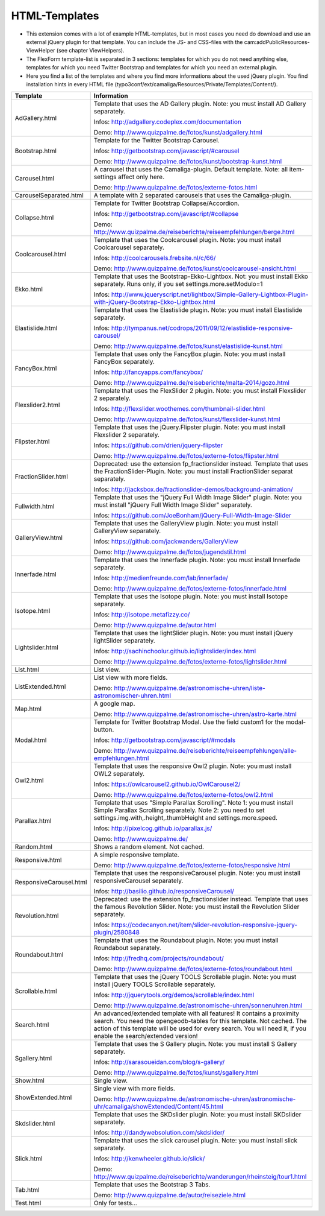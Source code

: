 ﻿

.. ==================================================
.. FOR YOUR INFORMATION
.. --------------------------------------------------
.. -*- coding: utf-8 -*- with BOM.

.. ==================================================
.. DEFINE SOME TEXTROLES
.. --------------------------------------------------
.. role::   underline
.. role::   typoscript(code)
.. role::   ts(typoscript)
   :class:  typoscript
.. role::   php(code)


HTML-Templates
^^^^^^^^^^^^^^

- This extension comes with a lot of example HTML-templates, but in most
  cases you need do download and use an external jQuery plugin for that template. You can include the JS- and CSS-files
  with the cam:addPublicResources-ViewHelper (see chapter ViewHelpers).

- The FlexForm template-list is separated in 3 sections: templates for which you do not need anything else,
  templates for which you need Twitter Bootstrap and templates for which you need an external plugin.

- Here you find a list of the templates and where you find
  more informations about the used jQuery plugin. You find installation hints in every HTML file
  (typo3conf/ext/camaliga/Resources/Private/Templates/Content/).

=========================  ==================================================================================================================
Template                   Information
=========================  ==================================================================================================================
AdGallery.html             Template that uses the AD Gallery plugin.
                           Note: you must install AD Gallery separately.

                           Infos: http://adgallery.codeplex.com/documentation

                           Demo: http://www.quizpalme.de/fotos/kunst/adgallery.html
Bootstrap.html             Template for the Twitter Bootstrap Carousel.

                           Infos: http://getbootstrap.com/javascript/#carousel

                           Demo: http://www.quizpalme.de/fotos/kunst/bootstrap-kunst.html
Carousel.html              A carousel that uses the Camaliga-plugin. Default template.
                           Note: all item-settings affect only here.

                           Demo: http://www.quizpalme.de/fotos/externe-fotos.html
CarouselSeparated.html     A template with 2 separated carousels that uses the Camaliga-plugin.
Collapse.html              Template for Twitter Bootstrap Collapse/Accordion.

                           Infos: http://getbootstrap.com/javascript/#collapse

                           Demo: http://www.quizpalme.de/reiseberichte/reiseempfehlungen/berge.html
Coolcarousel.html          Template that uses the Coolcarousel plugin.
                           Note: you must install Coolcarousel separately.

                           Infos: http://coolcarousels.frebsite.nl/c/66/

                           Demo: http://www.quizpalme.de/fotos/kunst/coolcarousel-ansicht.html
Ekko.html                  Template that uses the Bootstrap-Ekko-Lightbox. Not: you must install Ekko separately.
                           Runs only, if you set settings.more.setModulo=1

                           Infos: http://www.jqueryscript.net/lightbox/Simple-Gallery-Lightbox-Plugin-with-jQuery-Bootstrap-Ekko-Lightbox.html
Elastislide.html           Template that uses the Elastislide plugin.
                           Note: you must install Elastislide separately.

                           Infos: http://tympanus.net/codrops/2011/09/12/elastislide-responsive-carousel/

                           Demo: http://www.quizpalme.de/fotos/kunst/elastislide-kunst.html
FancyBox.html              Template that uses only the FancyBox plugin.
                           Note: you must install FancyBox separately.

                           Infos: http://fancyapps.com/fancybox/

                           Demo: http://www.quizpalme.de/reiseberichte/malta-2014/gozo.html
Flexslider2.html           Template that uses the FlexSlider 2 plugin.
                           Note: you must install Flexslider 2 separately.

                           Infos: http://flexslider.woothemes.com/thumbnail-slider.html

                           Demo: http://www.quizpalme.de/fotos/kunst/flexslider-kunst.html
Flipster.html              Template that uses the jQuery.Flipster plugin.
                           Note: you must install Flexslider 2 separately.

                           Infos: https://github.com/drien/jquery-flipster

                           Demo: http://www.quizpalme.de/fotos/externe-fotos/flipster.html
FractionSlider.html        Deprecated: use the extension fp_fractionslider instead.
                           Template that uses the FractionSlider-Plugin.
                           Note: you must install FractionSlider separat separately.

                           Infos: http://jacksbox.de/fractionslider-demos/background-animation/
Fullwidth.html             Template that uses the "jQuery Full Width Image Slider" plugin.
                           Note: you must install "jQuery Full Width Image Slider" separately.

                           Infos: https://github.com/JoeBonham/jQuery-Full-Width-Image-Slider
GalleryView.html           Template that uses the GalleryView plugin.
                           Note: you must install GalleryView separately.

                           Infos: https://github.com/jackwanders/GalleryView

                           Demo: http://www.quizpalme.de/fotos/jugendstil.html
Innerfade.html             Template that uses the Innerfade plugin.
                           Note: you must install Innerfade separately.

                           Infos: http://medienfreunde.com/lab/innerfade/

                           Demo: http://www.quizpalme.de/fotos/externe-fotos/innerfade.html
Isotope.html               Template that uses the Isotope plugin.
                           Note: you must install Isotope separately.

                           Infos: http://isotope.metafizzy.co/

                           Demo: http://www.quizpalme.de/autor.html
Lightslider.html           Template that uses the lightSlider plugin.
                           Note: you must install jQuery lightSlider separately.

                           Infos: http://sachinchoolur.github.io/lightslider/index.html

                           Demo: http://www.quizpalme.de/fotos/externe-fotos/lightslider.html
List.html                  List view.
ListExtended.html          List view with more fields.

                           Demo: http://www.quizpalme.de/astronomische-uhren/liste-astronomischer-uhren.html
Map.html                   A google map.

                           Demo: http://www.quizpalme.de/astronomische-uhren/astro-karte.html
Modal.html                 Template for Twitter Bootstrap Modal. Use the field custom1 for the modal-button.

                           Infos: http://getbootstrap.com/javascript/#modals

                           Demo: http://www.quizpalme.de/reiseberichte/reiseempfehlungen/alle-empfehlungen.html
Owl2.html                  Template that uses the responsive Owl2 plugin.
                           Note: you must install OWL2 separately.

                           Infos: https://owlcarousel2.github.io/OwlCarousel2/

                           Demo: http://www.quizpalme.de/fotos/externe-fotos/owl2.html
Parallax.html              Template that uses "Simple Parallax Scrolling".
                           Note 1: you must install Simple Parallax Scrolling separately.
                           Note 2: you need to set settings.img.with,.height,.thumbHeight and settings.more.speed.

                           Infos: http://pixelcog.github.io/parallax.js/

                           Demo: http://www.quizpalme.de/
Random.html                Shows a random element. Not cached.
Responsive.html            A simple responsive template.

                           Demo: http://www.quizpalme.de/fotos/externe-fotos/responsive.html
ResponsiveCarousel.html    Template that uses the responsiveCarousel plugin.
                           Note: you must install responsiveCarousel separately.

                           Infos: http://basilio.github.io/responsiveCarousel/
Revolution.html            Deprecated: use the extension fp_fractionslider instead.
                           Template that uses the famous Revolution Slider.
                           Note: you must install the Revolution Slider separately.

                           Infos: https://codecanyon.net/item/slider-revolution-responsive-jquery-plugin/2580848
Roundabout.html            Template that uses the Roundabout plugin.
                           Note: you must install Roundabout separately.

                           Infos: http://fredhq.com/projects/roundabout/

                           Demo: http://www.quizpalme.de/fotos/externe-fotos/roundabout.html
Scrollable.html            Template that uses the jQuery TOOLS Scrollable plugin.
                           Note: you must install jQuery TOOLS Scrollable separately.

                           Infos: http://jquerytools.org/demos/scrollable/index.html

                           Demo: http://www.quizpalme.de/astronomische-uhren/sonnenuhren.html
Search.html                An advanced/extended template with all features! It contains a proximity search.
                           You need the opengeodb-tables for this template. Not cached.
                           The action of this template will be used for every search. You will need it,
                           if you enable the search/extended version!
Sgallery.html              Template that uses the S Gallery plugin.
                           Note: you must install S Gallery separately.

                           Infos: http://sarasoueidan.com/blog/s-gallery/

                           Demo: http://www.quizpalme.de/fotos/kunst/sgallery.html
Show.html                  Single view.
ShowExtended.html          Single view with more fields.

                           Demo: http://www.quizpalme.de/astronomische-uhren/astronomische-uhr/camaliga/showExtended/Content/45.html
Skdslider.html             Template that uses the SKDslider plugin.
                           Note: you must install SKDslider separately.

                           Infos: http://dandywebsolution.com/skdslider/
Slick.html                 Template that uses the slick carousel plugin.
                           Note: you must install slick separately.

                           Infos: http://kenwheeler.github.io/slick/

                           Demo: http://www.quizpalme.de/reiseberichte/wanderungen/rheinsteig/tour1.html
Tab.html                   Template that uses the Bootstrap 3 Tabs.

                           Demo: http://www.quizpalme.de/autor/reiseziele.html
Test.html                  Only for tests...
=========================  ==================================================================================================================